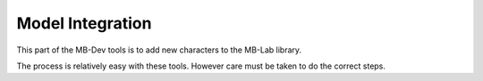 Model Integration
==================

This part of the MB-Dev tools is to add new characters to the MB-Lab library.

The process is relatively easy with these tools. However care must be taken to do the correct steps.

